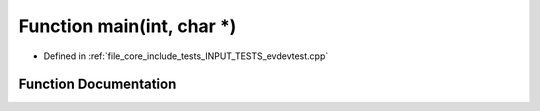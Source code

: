 .. _exhale_function_evdevtest_8cpp_1a0ddf1224851353fc92bfbff6f499fa97:

Function main(int, char \*)
===========================

- Defined in :ref:`file_core_include_tests_INPUT_TESTS_evdevtest.cpp`


Function Documentation
----------------------


.. doxygenfunction:: main(int, char *)
   :project: Project_DJ_Engine
